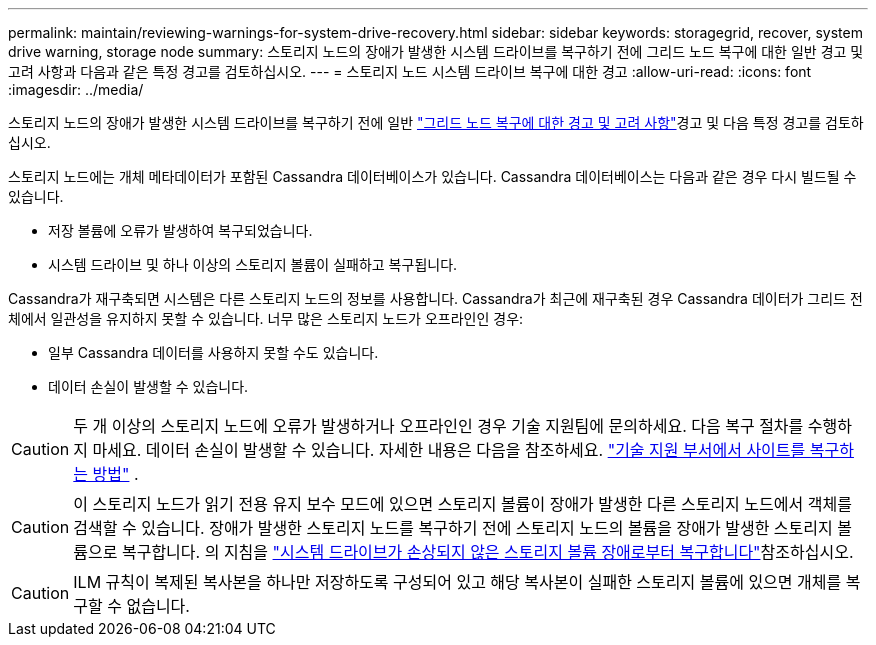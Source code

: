 ---
permalink: maintain/reviewing-warnings-for-system-drive-recovery.html 
sidebar: sidebar 
keywords: storagegrid, recover, system drive warning, storage node 
summary: 스토리지 노드의 장애가 발생한 시스템 드라이브를 복구하기 전에 그리드 노드 복구에 대한 일반 경고 및 고려 사항과 다음과 같은 특정 경고를 검토하십시오. 
---
= 스토리지 노드 시스템 드라이브 복구에 대한 경고
:allow-uri-read: 
:icons: font
:imagesdir: ../media/


[role="lead"]
스토리지 노드의 장애가 발생한 시스템 드라이브를 복구하기 전에 일반 link:warnings-and-considerations-for-grid-node-recovery.html["그리드 노드 복구에 대한 경고 및 고려 사항"]경고 및 다음 특정 경고를 검토하십시오.

스토리지 노드에는 개체 메타데이터가 포함된 Cassandra 데이터베이스가 있습니다.  Cassandra 데이터베이스는 다음과 같은 경우 다시 빌드될 수 있습니다.

* 저장 볼륨에 오류가 발생하여 복구되었습니다.
* 시스템 드라이브 및 하나 이상의 스토리지 볼륨이 실패하고 복구됩니다.


Cassandra가 재구축되면 시스템은 다른 스토리지 노드의 정보를 사용합니다.  Cassandra가 최근에 재구축된 경우 Cassandra 데이터가 그리드 전체에서 일관성을 유지하지 못할 수 있습니다.  너무 많은 스토리지 노드가 오프라인인 경우:

* 일부 Cassandra 데이터를 사용하지 못할 수도 있습니다.
* 데이터 손실이 발생할 수 있습니다.



CAUTION: 두 개 이상의 스토리지 노드에 오류가 발생하거나 오프라인인 경우 기술 지원팀에 문의하세요.  다음 복구 절차를 수행하지 마세요.  데이터 손실이 발생할 수 있습니다. 자세한 내용은 다음을 참조하세요. link:how-site-recovery-is-performed-by-technical-support.html["기술 지원 부서에서 사이트를 복구하는 방법"] .


CAUTION: 이 스토리지 노드가 읽기 전용 유지 보수 모드에 있으면 스토리지 볼륨이 장애가 발생한 다른 스토리지 노드에서 객체를 검색할 수 있습니다. 장애가 발생한 스토리지 노드를 복구하기 전에 스토리지 노드의 볼륨을 장애가 발생한 스토리지 볼륨으로 복구합니다. 의 지침을 link:recovering-from-storage-volume-failure-where-system-drive-is-intact.html["시스템 드라이브가 손상되지 않은 스토리지 볼륨 장애로부터 복구합니다"]참조하십시오.


CAUTION: ILM 규칙이 복제된 복사본을 하나만 저장하도록 구성되어 있고 해당 복사본이 실패한 스토리지 볼륨에 있으면 개체를 복구할 수 없습니다.
